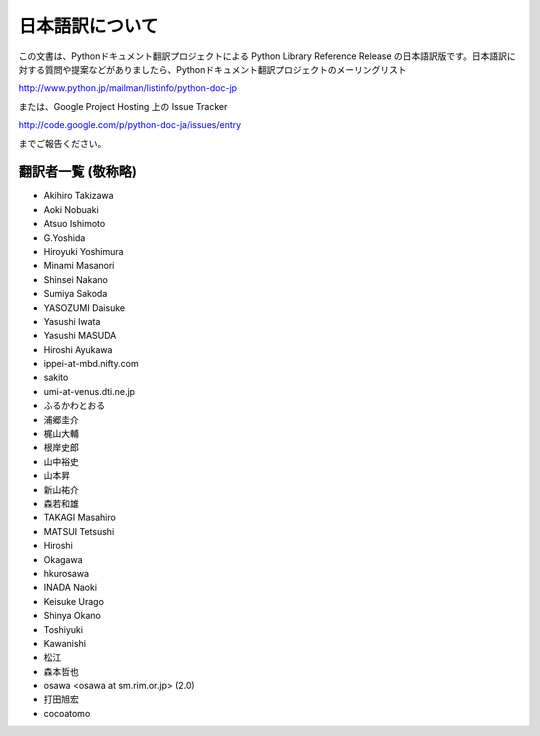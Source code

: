 日本語訳について
========================

この文書は、Pythonドキュメント翻訳プロジェクトによる Python Library Reference Release
の日本語訳版です。日本語訳に対する質問や提案などがありましたら、Pythonドキュメント翻訳プロジェクトのメーリングリスト

`<http://www.python.jp/mailman/listinfo/python-doc-jp>`_

または、Google Project Hosting 上の Issue Tracker

`<http://code.google.com/p/python-doc-ja/issues/entry>`_

までご報告ください。


翻訳者一覧 (敬称略)
-------------------

* Akihiro Takizawa
* Aoki Nobuaki
* Atsuo Ishimoto
* G.Yoshida
* Hiroyuki Yoshimura
* Minami Masanori
* Shinsei Nakano
* Sumiya Sakoda
* YASOZUMI Daisuke
* Yasushi Iwata
* Yasushi MASUDA
* Hiroshi Ayukawa
* ippei-at-mbd.nifty.com
* sakito
* umi-at-venus.dti.ne.jp
* ふるかわとおる
* 浦郷圭介
* 梶山大輔
* 根岸史郎
* 山中裕史
* 山本昇
* 新山祐介
* 森若和雄
* TAKAGI Masahiro
* MATSUI Tetsushi
* Hiroshi
* Okagawa
* hkurosawa
* INADA Naoki
* Keisuke Urago
* Shinya Okano
* Toshiyuki
* Kawanishi
* 松江
* 森本哲也
* osawa <osawa at sm.rim.or.jp> (2.0) 
* 打田旭宏
* cocoatomo
